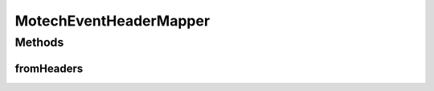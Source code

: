 .. java:import:: org.apache.activemq ScheduledMessage

.. java:import:: org.apache.activemq.command ActiveMQObjectMessage

.. java:import:: org.apache.log4j Logger

.. java:import:: org.springframework.beans.factory.annotation Autowired

.. java:import:: org.springframework.integration MessageHeaders

.. java:import:: org.springframework.integration.jms DefaultJmsHeaderMapper

.. java:import:: javax.jms JMSException

.. java:import:: javax.jms Message

MotechEventHeaderMapper
=======================

.. java:package:: org.motechproject.event
   :noindex:

.. java:type:: public class MotechEventHeaderMapper extends DefaultJmsHeaderMapper

   For the delay to work, set attribute schedulerSupport="true" in the broker element of the activemq.xml Ref: http://activemq.apache.org/delay-and-schedule-message-delivery.html

Methods
-------
fromHeaders
^^^^^^^^^^^

.. java:method:: @Override public void fromHeaders(MessageHeaders messageHeaders, Message message)
   :outertype: MotechEventHeaderMapper

